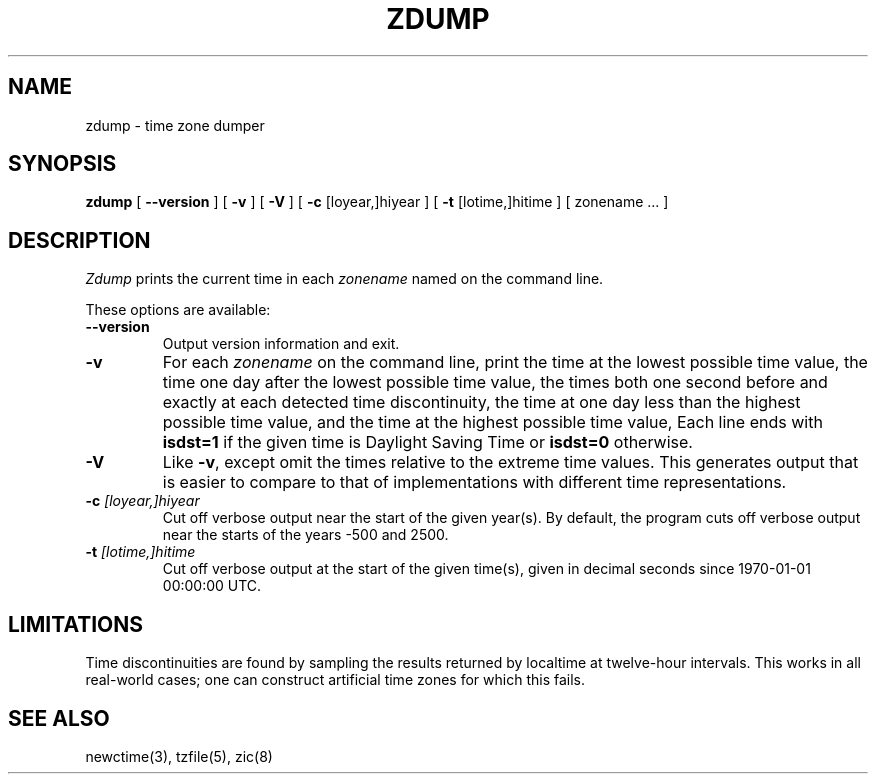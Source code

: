 .TH ZDUMP 8
.SH NAME
zdump \- time zone dumper
.SH SYNOPSIS
.B zdump
[
.B \-\-version
] [
.B \-v
] [
.B \-V
] [
.B \-c
[loyear,]hiyear ] [
.B \-t
[lotime,]hitime ] [ zonename ... ]
.SH DESCRIPTION
.I Zdump
prints the current time in each
.I zonename
named on the command line.
.PP
These options are available:
.TP
.BI "\-\-version"
Output version information and exit.
.TP
.B \-v
For each
.I zonename
on the command line,
print the time at the lowest possible time value,
the time one day after the lowest possible time value,
the times both one second before and exactly at
each detected time discontinuity,
the time at one day less than the highest possible time value,
and the time at the highest possible time value,
Each line ends with
.B isdst=1
if the given time is Daylight Saving Time or
.B isdst=0
otherwise.
.TP
.B \-V
Like
.BR \-v ,
except omit the times relative to the extreme time values.
This generates output that is easier to compare to that of
implementations with different time representations.
.TP
.BI "\-c " [loyear,]hiyear
Cut off verbose output near the start of the given year(s).
By default,
the program cuts off verbose output near the starts of the years \-500 and 2500.
.TP
.BI "\-t " [lotime,]hitime
Cut off verbose output at the start of the given time(s),
given in decimal seconds since 1970-01-01 00:00:00 UTC.
.SH LIMITATIONS
Time discontinuities are found by sampling the results returned by localtime
at twelve-hour intervals.
This works in all real-world cases;
one can construct artificial time zones for which this fails.
.SH "SEE ALSO"
newctime(3), tzfile(5), zic(8)
.\" %W%
.\" This file is in the public domain, so clarified as of
.\" 2009-05-17 by Arthur David Olson.
